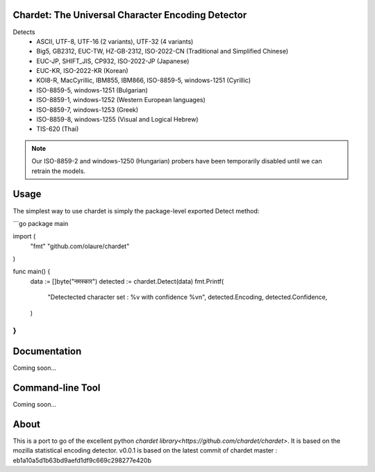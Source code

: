 .. image:: https://travis-ci.com/olaure/chardet.svg?branch=master
    :target: https://travis-ci.com/olaure/chardet

Chardet: The Universal Character Encoding Detector
--------------------------------------------------


Detects
 - ASCII, UTF-8, UTF-16 (2 variants), UTF-32 (4 variants)
 - Big5, GB2312, EUC-TW, HZ-GB-2312, ISO-2022-CN (Traditional and Simplified Chinese)
 - EUC-JP, SHIFT_JIS, CP932, ISO-2022-JP (Japanese)
 - EUC-KR, ISO-2022-KR (Korean)
 - KOI8-R, MacCyrillic, IBM855, IBM866, ISO-8859-5, windows-1251 (Cyrillic)
 - ISO-8859-5, windows-1251 (Bulgarian)
 - ISO-8859-1, windows-1252 (Western European languages)
 - ISO-8859-7, windows-1253 (Greek)
 - ISO-8859-8, windows-1255 (Visual and Logical Hebrew)
 - TIS-620 (Thai)

.. note::
   Our ISO-8859-2 and windows-1250 (Hungarian) probers have been temporarily
   disabled until we can retrain the models.


Usage
------------

The simplest way to use chardet is simply the package-level exported Detect method:

```go
package main

import (
	"fmt"
	"github.com/olaure/chardet"
)

func main() {
	data := []byte("नमस्कार")
	detected := chardet.Detect(data)
	fmt.Printf(
		"Detectected character set : %v with confidence %v\n",
		detected.Encoding, detected.Confidence,
	)
}
```

Documentation
-------------

Coming soon...

Command-line Tool
-----------------

Coming soon...

About
-----

This is a port to go of the excellent python `chardet library<https://github.com/chardet/chardet>`.
It is based on the mozilla statistical encoding detector.
v0.0.1 is based on the latest commit of chardet master : eb1a10a5d1b63bd9aefd1df9c669c298277e420b
